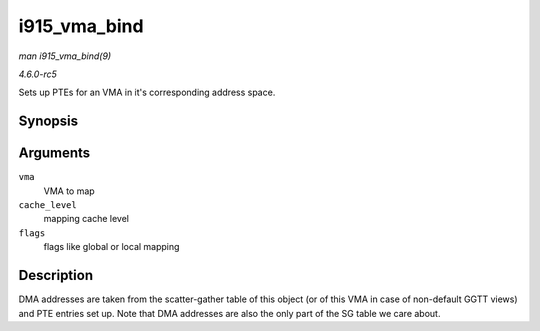 .. -*- coding: utf-8; mode: rst -*-

.. _API-i915-vma-bind:

=============
i915_vma_bind
=============

*man i915_vma_bind(9)*

*4.6.0-rc5*

Sets up PTEs for an VMA in it's corresponding address space.


Synopsis
========

.. c:function:: int i915_vma_bind( struct i915_vma * vma, enum i915_cache_level cache_level, u32 flags )

Arguments
=========

``vma``
    VMA to map

``cache_level``
    mapping cache level

``flags``
    flags like global or local mapping


Description
===========

DMA addresses are taken from the scatter-gather table of this object (or
of this VMA in case of non-default GGTT views) and PTE entries set up.
Note that DMA addresses are also the only part of the SG table we care
about.


.. ------------------------------------------------------------------------------
.. This file was automatically converted from DocBook-XML with the dbxml
.. library (https://github.com/return42/sphkerneldoc). The origin XML comes
.. from the linux kernel, refer to:
..
.. * https://github.com/torvalds/linux/tree/master/Documentation/DocBook
.. ------------------------------------------------------------------------------
